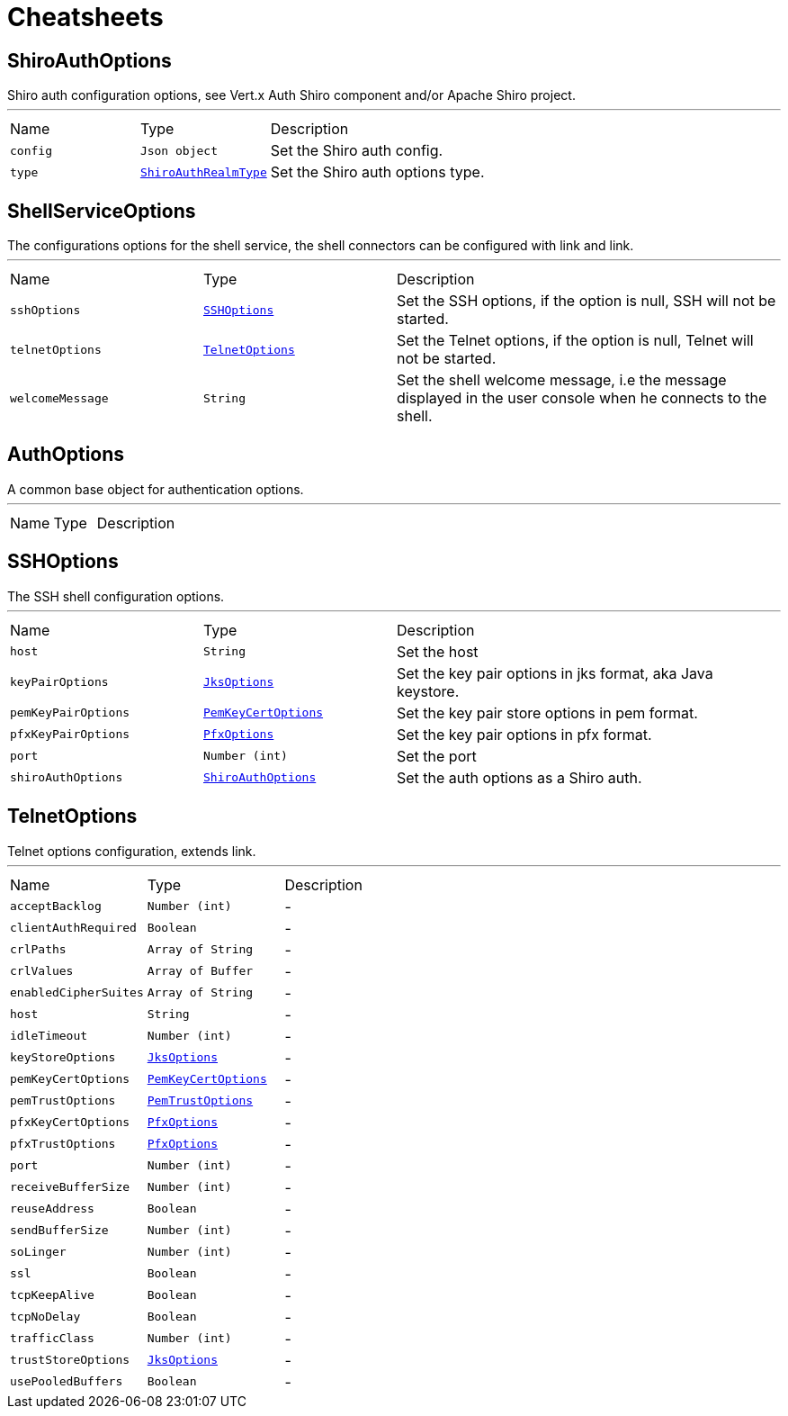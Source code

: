 = Cheatsheets

[[ShiroAuthOptions]]
== ShiroAuthOptions

++++
 Shiro auth configuration options, see Vert.x Auth Shiro component and/or Apache Shiro project.
++++
'''

[cols=">25%,^25%,50%"]
[frame="topbot"]
|===
^|Name | Type ^| Description
|[[config]]`config`|`Json object`|
+++
Set the Shiro auth config.
+++
|[[type]]`type`|`link:enums.html#ShiroAuthRealmType[ShiroAuthRealmType]`|
+++
Set the Shiro auth options type.
+++
|===

[[ShellServiceOptions]]
== ShellServiceOptions

++++
 The configurations options for the shell service, the shell connectors can be configured
 with link and link.
++++
'''

[cols=">25%,^25%,50%"]
[frame="topbot"]
|===
^|Name | Type ^| Description
|[[sshOptions]]`sshOptions`|`link:dataobjects.html#SSHOptions[SSHOptions]`|
+++
Set the SSH options, if the option is null, SSH will not be started.
+++
|[[telnetOptions]]`telnetOptions`|`link:dataobjects.html#TelnetOptions[TelnetOptions]`|
+++
Set the Telnet options, if the option is null, Telnet will not be started.
+++
|[[welcomeMessage]]`welcomeMessage`|`String`|
+++
Set the shell welcome message, i.e the message displayed in the user console when he connects to the shell.
+++
|===

[[AuthOptions]]
== AuthOptions

++++
 A common base object for authentication options.
++++
'''

[cols=">25%,^25%,50%"]
[frame="topbot"]
|===
^|Name | Type ^| Description
|===

[[SSHOptions]]
== SSHOptions

++++
 The SSH shell configuration options.
++++
'''

[cols=">25%,^25%,50%"]
[frame="topbot"]
|===
^|Name | Type ^| Description
|[[host]]`host`|`String`|
+++
Set the host
+++
|[[keyPairOptions]]`keyPairOptions`|`link:dataobjects.html#JksOptions[JksOptions]`|
+++
Set the key pair options in jks format, aka Java keystore.
+++
|[[pemKeyPairOptions]]`pemKeyPairOptions`|`link:dataobjects.html#PemKeyCertOptions[PemKeyCertOptions]`|
+++
Set the key pair store options in pem format.
+++
|[[pfxKeyPairOptions]]`pfxKeyPairOptions`|`link:dataobjects.html#PfxOptions[PfxOptions]`|
+++
Set the key pair options in pfx format.
+++
|[[port]]`port`|`Number (int)`|
+++
Set the port
+++
|[[shiroAuthOptions]]`shiroAuthOptions`|`link:dataobjects.html#ShiroAuthOptions[ShiroAuthOptions]`|
+++
Set the auth options as a Shiro auth.
+++
|===

[[TelnetOptions]]
== TelnetOptions

++++
 Telnet options configuration, extends link.
++++
'''

[cols=">25%,^25%,50%"]
[frame="topbot"]
|===
^|Name | Type ^| Description
|[[acceptBacklog]]`acceptBacklog`|`Number (int)`|-
|[[clientAuthRequired]]`clientAuthRequired`|`Boolean`|-
|[[crlPaths]]`crlPaths`|`Array of String`|-
|[[crlValues]]`crlValues`|`Array of Buffer`|-
|[[enabledCipherSuites]]`enabledCipherSuites`|`Array of String`|-
|[[host]]`host`|`String`|-
|[[idleTimeout]]`idleTimeout`|`Number (int)`|-
|[[keyStoreOptions]]`keyStoreOptions`|`link:dataobjects.html#JksOptions[JksOptions]`|-
|[[pemKeyCertOptions]]`pemKeyCertOptions`|`link:dataobjects.html#PemKeyCertOptions[PemKeyCertOptions]`|-
|[[pemTrustOptions]]`pemTrustOptions`|`link:dataobjects.html#PemTrustOptions[PemTrustOptions]`|-
|[[pfxKeyCertOptions]]`pfxKeyCertOptions`|`link:dataobjects.html#PfxOptions[PfxOptions]`|-
|[[pfxTrustOptions]]`pfxTrustOptions`|`link:dataobjects.html#PfxOptions[PfxOptions]`|-
|[[port]]`port`|`Number (int)`|-
|[[receiveBufferSize]]`receiveBufferSize`|`Number (int)`|-
|[[reuseAddress]]`reuseAddress`|`Boolean`|-
|[[sendBufferSize]]`sendBufferSize`|`Number (int)`|-
|[[soLinger]]`soLinger`|`Number (int)`|-
|[[ssl]]`ssl`|`Boolean`|-
|[[tcpKeepAlive]]`tcpKeepAlive`|`Boolean`|-
|[[tcpNoDelay]]`tcpNoDelay`|`Boolean`|-
|[[trafficClass]]`trafficClass`|`Number (int)`|-
|[[trustStoreOptions]]`trustStoreOptions`|`link:dataobjects.html#JksOptions[JksOptions]`|-
|[[usePooledBuffers]]`usePooledBuffers`|`Boolean`|-
|===

